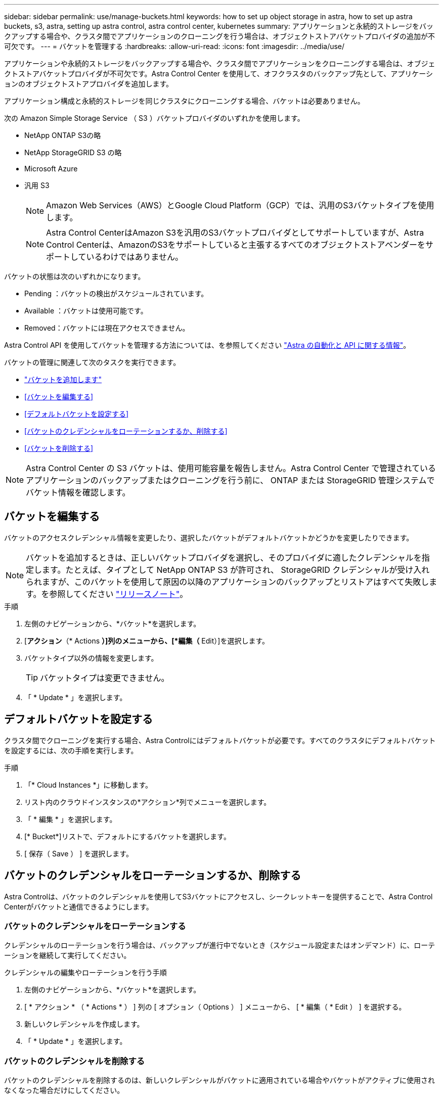 ---
sidebar: sidebar 
permalink: use/manage-buckets.html 
keywords: how to set up object storage in astra, how to set up astra buckets, s3, astra, setting up astra control, astra control center, kubernetes 
summary: アプリケーションと永続的ストレージをバックアップする場合や、クラスタ間でアプリケーションのクローニングを行う場合は、オブジェクトストアバケットプロバイダの追加が不可欠です。 
---
= バケットを管理する
:hardbreaks:
:allow-uri-read: 
:icons: font
:imagesdir: ../media/use/


[role="lead"]
アプリケーションや永続的ストレージをバックアップする場合や、クラスタ間でアプリケーションをクローニングする場合は、オブジェクトストアバケットプロバイダが不可欠です。Astra Control Center を使用して、オフクラスタのバックアップ先として、アプリケーションのオブジェクトストアプロバイダを追加します。

アプリケーション構成と永続的ストレージを同じクラスタにクローニングする場合、バケットは必要ありません。

次の Amazon Simple Storage Service （ S3 ）バケットプロバイダのいずれかを使用します。

* NetApp ONTAP S3の略
* NetApp StorageGRID S3 の略
* Microsoft Azure
* 汎用 S3
+

NOTE: Amazon Web Services（AWS）とGoogle Cloud Platform（GCP）では、汎用のS3バケットタイプを使用します。

+

NOTE: Astra Control CenterはAmazon S3を汎用のS3バケットプロバイダとしてサポートしていますが、Astra Control Centerは、AmazonのS3をサポートしていると主張するすべてのオブジェクトストアベンダーをサポートしているわけではありません。



バケットの状態は次のいずれかになります。

* Pending ：バケットの検出がスケジュールされています。
* Available ：バケットは使用可能です。
* Removed：バケットには現在アクセスできません。


Astra Control API を使用してバケットを管理する方法については、を参照してください link:https://docs.netapp.com/us-en/astra-automation/["Astra の自動化と API に関する情報"^]。

バケットの管理に関連して次のタスクを実行できます。

* link:../get-started/setup_overview.html#add-a-bucket["バケットを追加します"]
* <<バケットを編集する>>
* <<デフォルトバケットを設定する>>
* <<バケットのクレデンシャルをローテーションするか、削除する>>
* <<バケットを削除する>>



NOTE: Astra Control Center の S3 バケットは、使用可能容量を報告しません。Astra Control Center で管理されているアプリケーションのバックアップまたはクローニングを行う前に、 ONTAP または StorageGRID 管理システムでバケット情報を確認します。



== バケットを編集する

バケットのアクセスクレデンシャル情報を変更したり、選択したバケットがデフォルトバケットかどうかを変更したりできます。


NOTE: バケットを追加するときは、正しいバケットプロバイダを選択し、そのプロバイダに適したクレデンシャルを指定します。たとえば、タイプとして NetApp ONTAP S3 が許可され、 StorageGRID クレデンシャルが受け入れられますが、このバケットを使用して原因の以降のアプリケーションのバックアップとリストアはすべて失敗します。を参照してください link:../release-notes/known-issues.html#selecting-a-bucket-provider-type-with-credentials-for-another-type-causes-data-protection-failures["リリースノート"]。

.手順
. 左側のナビゲーションから、*バケット*を選択します。
. [*アクション*（* Actions *）]列のメニューから、[*編集（* Edit）]を選択します。
. バケットタイプ以外の情報を変更します。
+

TIP: バケットタイプは変更できません。

. 「 * Update * 」を選択します。




== デフォルトバケットを設定する

クラスタ間でクローニングを実行する場合、Astra Controlにはデフォルトバケットが必要です。すべてのクラスタにデフォルトバケットを設定するには、次の手順を実行します。

.手順
. 「* Cloud Instances *」に移動します。
. リスト内のクラウドインスタンスの*アクション*列でメニューを選択します。
. 「 * 編集 * 」を選択します。
. [* Bucket*]リストで、デフォルトにするバケットを選択します。
. [ 保存（ Save ） ] を選択します。




== バケットのクレデンシャルをローテーションするか、削除する

Astra Controlは、バケットのクレデンシャルを使用してS3バケットにアクセスし、シークレットキーを提供することで、Astra Control Centerがバケットと通信できるようにします。



=== バケットのクレデンシャルをローテーションする

クレデンシャルのローテーションを行う場合は、バックアップが進行中でないとき（スケジュール設定またはオンデマンド）に、ローテーションを継続して実行してください。

.クレデンシャルの編集やローテーションを行う手順
. 左側のナビゲーションから、*バケット*を選択します。
. [ * アクション * （ * Actions * ） ] 列の [ オプション（ Options ） ] メニューから、 [ * 編集（ * Edit ） ] を選択する。
. 新しいクレデンシャルを作成します。
. 「 * Update * 」を選択します。




=== バケットのクレデンシャルを削除する

バケットのクレデンシャルを削除するのは、新しいクレデンシャルがバケットに適用されている場合やバケットがアクティブに使用されなくなった場合だけにしてください。


TIP: Astra Control に追加する最初のクレデンシャルセットは、 Astra Control がバックアップバケットの認証にクレデンシャルを使用するため、常に使用されています。バケットがアクティブな状態で使用されている場合は、これらのクレデンシャルを削除しないでください。削除すると、バックアップが失敗してバックアップが使用できなくなります。


NOTE: アクティブなバケットクレデンシャルを削除する場合は、を参照してください https://kb.netapp.com/Cloud/Astra/Control/Deleting_active_S3_bucket_credentials_leads_to_spurious_500_errors_reported_in_the_UI["バケットのクレデンシャル削除のトラブルシューティング"]。

Astra Control APIを使用してS3クレデンシャルを削除する方法については、を参照してください link:https://docs.netapp.com/us-en/astra-automation/["Astra の自動化と API に関する情報"^]。



== バケットを削除する

使用されなくなったバケットや正常でないバケットを削除することができます。これは、オブジェクトストアの設定をシンプルかつ最新の状態に保つために役立ちます。


NOTE: デフォルトバケットを削除することはできません。そのバケットを削除する場合は、最初に別のバケットをデフォルトとして選択します。

.作業を開始する前に
* 開始する前に、このバケットの実行中または完了済みのバックアップがないことを確認してください。
* アクティブな保護ポリシーでバケットが使用されていないことを確認する必要があります。


ある場合は、続行できません。

.手順
. 左ナビゲーションから、 * バケット * を選択します。
. [ アクション * （ Actions * ） ] メニューから、 [ * 削除（ Remove ） ] を選択します。
+

NOTE: Astra Control を使用すると、最初にバケットを使用してバックアップを実行するスケジュールポリシーが存在せず、削除しようとしているバケットにアクティブなバックアップが存在しないようにすることができます。

. 「 remove 」と入力して操作を確認します。
. 「 * Yes 、 remove bucket * 」を選択します。




== 詳細については、こちらをご覧ください

* https://docs.netapp.com/us-en/astra-automation/index.html["Astra Control API を使用"^]

